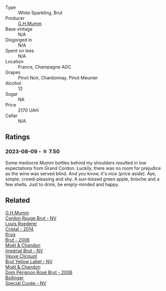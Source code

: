 #+attr_html: :class wine-main-image
[[file:/images/06/bc57b8-6eb2-40ce-97f1-196a398528e0/2023-08-10-11-40-13-IMG-8775@512.webp]]

- Type :: White Sparkling, Brut
- Producer :: [[barberry:/producers/c82d7db0-1895-4e3a-a1e6-bbfac2c04bb1][G.H.Mumm]]
- Base vintage :: N/A
- Disgorged in :: N/A
- Spent on lees :: N/A
- Location :: France, Champagne AOC
- Grapes :: Pinot Noir, Chardonnay, Pinot Meunier
- Alcohol :: 12
- Sugar :: NA
- Price :: 2170 UAH
- Cellar :: N/A

** Ratings

*** 2023-08-09 - ☆ 7.50

Some mediocre Mumm bottles behind my shoulders resulted in low expectations from Grand Cordon. Luckily, there was no room for prejudice as the wine was served blind. And you know, it's nice (price aside). Aye, simple, crowd-pleasing and shy. A sun-kissed green apple, brioche and a few shells. Just to drink, be empty-minded and happy.

** Related

#+begin_export html
<div class="flex-container">
  <a class="flex-item flex-item-left" href="/wines/a11fba95-23d4-4742-b04a-ff1ce8d1a32b.html">
    <img class="flex-bottle" src="/images/a1/1fba95-23d4-4742-b04a-ff1ce8d1a32b/2021-08-14-09-34-10-64D9F31A-6659-4326-BB75-7A48162210AE-1-105-c@512.webp"></img>
    <section class="h">G.H.Mumm</section>
    <section class="h text-bolder">Cordon Rouge Brut - NV</section>
  </a>

  <a class="flex-item flex-item-right" href="/wines/3cbe90fc-b88d-4d93-8581-c471753af852.html">
    <img class="flex-bottle" src="/images/3c/be90fc-b88d-4d93-8581-c471753af852/2023-08-10-10-47-05-IMG-8758@512.webp"></img>
    <section class="h">Louis Roederer</section>
    <section class="h text-bolder">Cristal - 2014</section>
  </a>

  <a class="flex-item flex-item-left" href="/wines/429ced3e-5562-41bf-be16-ea97086b244a.html">
    <img class="flex-bottle" src="/images/42/9ced3e-5562-41bf-be16-ea97086b244a/2023-08-10-11-54-08-IMG-8768@512.webp"></img>
    <section class="h">Krug</section>
    <section class="h text-bolder">Brut - 2006</section>
  </a>

  <a class="flex-item flex-item-right" href="/wines/63fa302c-4073-49b1-99ed-3228df8edac1.html">
    <img class="flex-bottle" src="/images/63/fa302c-4073-49b1-99ed-3228df8edac1/2023-08-10-11-44-11-IMG-8762@512.webp"></img>
    <section class="h">Moët & Chandon</section>
    <section class="h text-bolder">Impérial Brut - NV</section>
  </a>

  <a class="flex-item flex-item-left" href="/wines/8dea852e-f5bb-437a-bfb9-13a98e4841f1.html">
    <img class="flex-bottle" src="/images/8d/ea852e-f5bb-437a-bfb9-13a98e4841f1/2023-08-10-11-43-41-IMG-8765@512.webp"></img>
    <section class="h">Veuve Clicquot</section>
    <section class="h text-bolder">Brut Yellow Label - NV</section>
  </a>

  <a class="flex-item flex-item-right" href="/wines/e3b6939f-46d3-47ee-9858-f92631091fa6.html">
    <img class="flex-bottle" src="/images/e3/b6939f-46d3-47ee-9858-f92631091fa6/2023-08-10-11-46-47-IMG-8778@512.webp"></img>
    <section class="h">Moët & Chandon</section>
    <section class="h text-bolder">Dom Pérignon Rosé Brut - 2006</section>
  </a>

  <a class="flex-item flex-item-left" href="/wines/e73363c3-7522-43f3-9641-fb0cb78a5a6d.html">
    <img class="flex-bottle" src="/images/e7/3363c3-7522-43f3-9641-fb0cb78a5a6d/2023-08-10-11-35-32-IMG-8772@512.webp"></img>
    <section class="h">Bollinger</section>
    <section class="h text-bolder">Special Cuvée - NV</section>
  </a>

</div>
#+end_export
